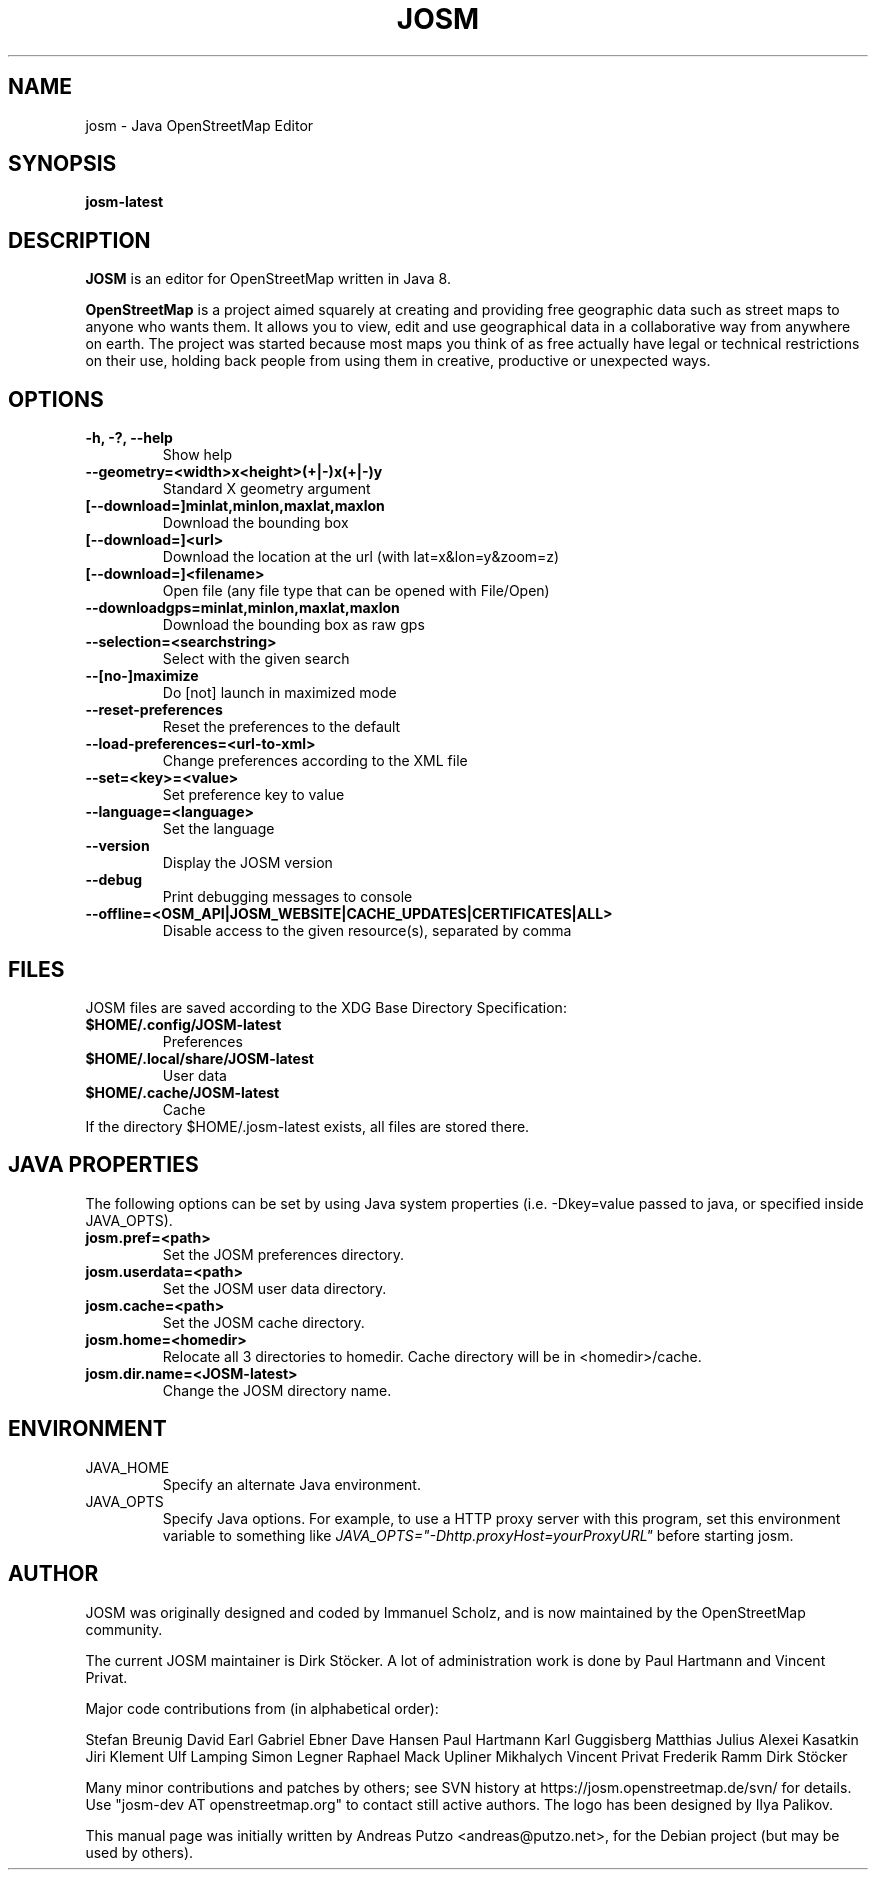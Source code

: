 .TH JOSM 1 "July 21, 2016"
.\" Please adjust this date whenever revising the manpage.
.SH NAME
josm \- Java OpenStreetMap Editor
.SH SYNOPSIS
.B josm-latest
.SH DESCRIPTION
.B JOSM 
is an editor for OpenStreetMap written in Java 8. 
.PP
.B OpenStreetMap 
is a project aimed squarely at creating and providing free geographic data such as street maps to anyone
who wants them. It allows you to view, edit and use geographical data in a collaborative way from 
anywhere on earth.
The project was started because most maps you think of as free actually have legal or technical 
restrictions on their use, holding back people from using them in creative, productive or unexpected
ways.
.SH OPTIONS
.TP
.B \-h, \-?, \-\-help
Show help
.TP
.B \-\-geometry=<width>x<height>(+|-)x(+|-)y
Standard X geometry argument
.TP
.B [\-\-download=]minlat,minlon,maxlat,maxlon
Download the bounding box
.TP
.B [\-\-download=]<url>
Download the location at the url (with lat=x&lon=y&zoom=z)
.TP
.B [\-\-download=]<filename>
Open file (any file type that can be opened with File/Open)
.TP
.B \-\-downloadgps=minlat,minlon,maxlat,maxlon
Download the bounding box as raw gps
.TP
.B \-\-selection=<searchstring>
Select with the given search
.TP
.B \-\-[no\-]maximize
Do [not] launch in maximized mode
.TP
.B \-\-reset\-preferences
Reset the preferences to the default
.TP
.B \-\-load\-preferences=<url\-to\-xml>
Change preferences according to the XML file
.TP
.B \-\-set=<key>=<value>
Set preference key to value
.TP
.B \-\-language=<language>
Set the language
.TP
.B \-\-version
Display the JOSM version
.TP
.B \-\-debug
Print debugging messages to console
.TP
.B \-\-offline=<OSM_API|JOSM_WEBSITE|CACHE_UPDATES|CERTIFICATES|ALL>
Disable access to the given resource(s), separated by comma
.SH FILES
JOSM files are saved according to the XDG Base Directory Specification:
.TP
.B $HOME/.config/JOSM-latest
Preferences
.TP
.B $HOME/.local/share/JOSM-latest
User data
.TP
.B $HOME/.cache/JOSM-latest
Cache
.TP
If the directory $HOME/.josm-latest exists, all files are stored there.
.SH JAVA PROPERTIES
The following options can be set by using Java system properties (i.e. \-Dkey=value
passed to java, or specified inside JAVA_OPTS).
.TP
.B josm.pref=<path>
Set the JOSM preferences directory.
.TP
.B josm.userdata=<path>
Set the JOSM user data directory.
.TP
.B josm.cache=<path>
Set the JOSM cache directory.
.TP
.B josm.home=<homedir>
Relocate all 3 directories to homedir. Cache directory will be in <homedir>/cache.
.TP
.B josm.dir.name=<JOSM-latest>
Change the JOSM directory name.
.SH ENVIRONMENT
.IP JAVA_HOME
Specify an alternate Java environment.
.IP JAVA_OPTS
Specify Java options.
For example, to use a HTTP proxy server with this program, set this environment variable
to something like
.I JAVA_OPTS="-Dhttp.proxyHost=yourProxyURL"
before starting josm.
.SH AUTHOR
JOSM was originally designed and coded by Immanuel Scholz,
and is now maintained by the OpenStreetMap community.
.PP
The current JOSM maintainer is Dirk Stöcker.
A lot of administration work is done by Paul Hartmann and Vincent Privat.
.PP
Major code contributions from (in alphabetical order):
.PP
Stefan Breunig
David Earl
Gabriel Ebner
Dave Hansen
Paul Hartmann
Karl Guggisberg
Matthias Julius
Alexei Kasatkin
Jiri Klement
Ulf Lamping
Simon Legner
Raphael Mack
Upliner Mikhalych
Vincent Privat
Frederik Ramm
Dirk Stöcker
.PP
Many minor contributions and patches by others; see SVN history
at https://josm.openstreetmap.de/svn/ for details. Use
"josm-dev AT openstreetmap.org" to contact still active authors.
The logo has been designed by Ilya Palikov.
.PP
This manual page was initially written by Andreas Putzo <andreas@putzo.net>,
for the Debian project (but may be used by others).
